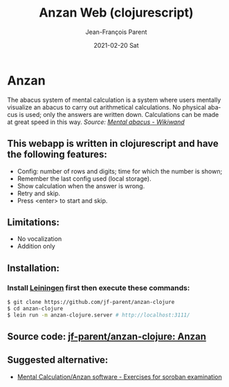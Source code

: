 #+TITLE:       Anzan Web (clojurescript)
#+AUTHOR:      Jean-François Parent
#+EMAIL:       parent.j.f@gmail.com
#+DATE:        2021-02-20 Sat
#+URI:         /blog/%y/%m/%d/anzan-web-clojurescript
#+KEYWORDS:    anzan,clojure,clojurescript
#+TAGS:        anzan,clojure,clojurescript
#+LANGUAGE:    en
#+OPTIONS:     H:3 num:nil toc:nil \n:nil ::t |:t ^:nil -:nil f:t *:t <:t
#+DESCRIPTION: <TODO: insert your description here>

* Anzan
  
The abacus system of mental calculation is a system where users mentally visualize an abacus to carry out arithmetical calculations. No physical abacus is used; only the answers are written down. Calculations can be made at great speed in this way. /Source: [[https://www.wikiwand.com/en/Mental_abacus][Mental abacus - Wikiwand]]/

#+BEGIN_EXPORT html
<img src="/media/images/anzan.png" />
#+END_EXPORT

** This webapp is written in clojurescript and have the following features:

- Config: number of rows and digits; time for which the number is shown;
- Remember the last config used (local storage).
- Show calculation when the answer is wrong.
- Retry and skip.
- Press <enter> to start and skip.

** Limitations:

- No vocalization
- Addition only

** Installation:
   
*** Install [[https://leiningen.org/][Leiningen]] first then execute these commands:
   
#+BEGIN_SRC bash
$ git clone https://github.com/jf-parent/anzan-clojure
$ cd anzan-clojure
$ lein run -m anzan-clojure.server # http://localhost:3111/
#+END_SRC

** Source code: [[https://github.com/jf-parent/anzan-clojure][jf-parent/anzan-clojure: Anzan]]
   
** Suggested alternative:

- [[https://www.sorobanexam.org/anzan.html][Mental Calculation/Anzan software - Exercises for soroban examination]]
